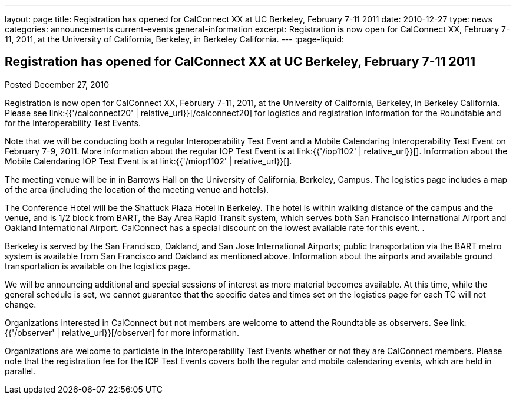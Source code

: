 ---
layout: page
title: Registration has opened for CalConnect XX at UC Berkeley, February 7-11 2011
date: 2010-12-27
type: news
categories: announcements current-events general-information
excerpt: Registration is now open for CalConnect XX, February 7-11, 2011, at the University of California, Berkeley, in Berkeley California.
---
:page-liquid:

== Registration has opened for CalConnect XX at UC Berkeley, February 7-11 2011

Posted December 27, 2010

Registration is now open for CalConnect XX, February 7-11, 2011, at the University of California, Berkeley, in Berkeley California. Please see link:{{'/calconnect20' | relative_url}}[/calconnect20] for logistics and registration information for the Roundtable and for the Interoperability Test Events.

Note that we will be conducting both a regular Interoperability Test Event and a Mobile Calendaring Interoperability Test Event on February 7-9, 2011. More information about the regular IOP Test Event is at link:{{'/iop1102' | relative_url}}[]. Information about the Mobile Calendaring IOP Test Event is at link:{{'/miop1102' | relative_url}}[].

The meeting venue will be in in Barrows Hall on the University of California, Berkeley, Campus. The logistics page includes a map of the area (including the location of the meeting venue and hotels).

The Conference Hotel will be the Shattuck Plaza Hotel in Berkeley. The hotel is within walking distance of the campus and the venue, and is 1/2 block from BART, the Bay Area Rapid Transit system, which serves both San Francisco International Airport and Oakland International Airport. CalConnect has a special discount on the lowest available rate for this event. .

Berkeley is served by the San Francisco, Oakland, and San Jose International Airports; public transportation via the BART metro system is available from San Francisco and Oakland as mentioned above. Information about the airports and available ground transportation is available on the logistics page.

We will be announcing additional and special sessions of interest as more material becomes available. At this time, while the general schedule is set, we cannot guarantee that the specific dates and times set on the logistics page for each TC will not change.

Organizations interested in CalConnect but not members are welcome to attend the Roundtable as observers. See link:{{'/observer' | relative_url}}[/observer] for more information.

Organizations are welcome to particiate in the Interoperability Test Events whether or not they are CalConnect members. Please note that the registration fee for the IOP Test Events covers both the regular and mobile calendaring events, which are held in parallel.


